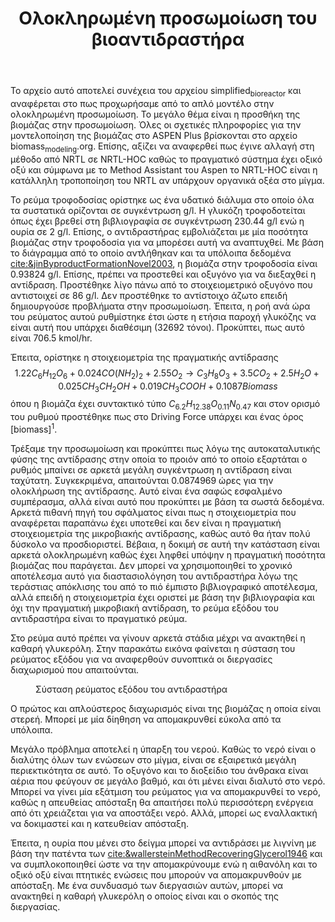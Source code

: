 #+TITLE: Ολοκληρωμένη προσωμοίωση του βιοαντιδραστήρα

Το αρχείο αυτό αποτελεί συνέχεια του αρχείου simplified_bioreactor και αναφέρεται στο πως προχωρήσαμε από το απλό μοντέλο στην ολοκληρωμένη προσωμοίωση. Το μεγάλο θέμα είναι η προσθήκη της βιομάζας στην προσωμοίωση. Όλες οι σχετικές πληροφορίες για την μοντελοποίηση της βιομάζας στο ASPEN Plus βρίσκονται στο αρχείο biomass_modeling.org. Επίσης, αξίζει να αναφερθεί πως έγινε αλλαγή στη μέθοδο από NRTL σε NRTL-HOC καθώς το πραγματικό σύστημα έχει οξικό οξύ και σύμφωνα με το Method Assistant του Aspen το NRTL-HOC είναι η κατάλληλη τροποποίηση του NRTL αν υπάρχουν οργανικά οξέα στο μίγμα.

Το ρεύμα τροφοδοσίας ορίστηκε ως ένα υδατικό διάλυμα στο οποίο όλα τα συστατικά ορίζονται σε συγκέντρωση g/l. Η γλυκόζη τροφοδοτείται όπως έχει βρεθεί στη βιβλιογραφία σε συγκέντρωση 230.44 g/l ενώ η ουρία σε 2 g/l. Επίσης, ο αντιδραστήρας εμβολιάζεται με μία ποσότητα βιομάζας στην τροφοδοσία για να μπορέσει αυτή να αναπτυχθεί. Με βάση το διάγραμμα από το οποίο αντλήθηκαν και τα υπόλοιπα δεδομένα [[cite:&jinByproductFormationNovel2003]], η βιομάζα στην τροφοδοσία είναι 0.93824 g/l. Επίσης, πρέπει να προστεθεί και οξυγόνο για να διεξαχθεί η αντίδραση. Προστέθηκε λίγο πάνω από το στοιχειομετρικό οξυγόνο που αντιστοιχεί σε 86 g/l. Δεν προστέθηκε το αντίστοιχο άζωτο επειδή δημιουργούσε προβλήματα στην προσωμοίωση. Έπειτα, η ροή ανά ώρα του ρεύματος αυτού ρυθμίστηκε έτσι ώστε η ετήσια παροχή γλυκόζης να είναι αυτή που υπάρχει διαθέσιμη (32692 τόνοι). Προκύπτει, πως αυτό είναι 706.5 kmol/hr.

Έπειτα, ορίστηκε η στοιχειομετρία της πραγματικής αντίδρασης
\[ 1.22C_6H_{12}O_6 + 0.024CO(NH_2)_2 + 2.55O_2 \rightarrow C_3H_8O_3 + 3.5CO_2 + 2.5H_2O + 0.025 CH_3CH_2OH + 0.019CH_3COOH + 0.1087Biomass \]
όπου η βιομάζα έχει συντακτικό τύπο \( C_{6.2}H_{12.38}O_{0.11}N_{0.47} \) και στον ορισμό του ρυθμού προστέθηκε πως στο Driving Force υπάρχει και ένας όρος [biomass]^1.

Τρέξαμε την προσωμοίωση και προκύπτει πως λόγω της αυτοκαταλυτικής φύσης της αντίδρασης στην οποία το προιόν από το οποίο εξαρτάται ο ρυθμός μπαίνει σε αρκετά μεγάλη συγκέντρωση η αντίδραση είναι ταχύτατη. Συγκεκριμένα, απαιτούνται 0.0874969 ώρες για την ολοκλήρωση της αντίδρασης. Αυτό είναι ένα σαφώς εσφαλμένο συμπέρασμα, αλλά είναι αυτό που προκύπτει με βάση τα σωστά δεδομένα. Αρκετά πιθανή πηγή του σφάλματος είναι πως η στοιχειομετρία που αναφέρεται παραπάνω έχει υποτεθεί και δεν είναι η πραγματική στοιχειομετρία της μικροβιακής αντίδρασης, καθώς αυτό θα ήταν πολύ δύσκολο να προσδιοριστεί. Βέβαια, η δοκιμή σε αυτή την κατάσταση είναι αρκετά ολοκληρωμένη καθώς έχει ληφθεί υπόψην η πραγματική ποσότητα βιομάζας που παράγεται. Δεν μπορεί να χρησιμοποιηθεί το χρονικό αποτέλεσμα αυτό για διαστασιολόγηση του αντιδραστήρα λόγω της τεράστιας απόκλισης του από το πιό έμπιστο βιβλιογραφικό αποτέλεσμα, αλλά επειδή η στοιχειομετρία έχει οριστεί με βάση την βιβλιογραφία και όχι την πραγματική μικροβιακή αντίδραση, το ρεύμα εξόδου του αντιδραστήρα είναι το πραγματικό ρεύμα.

Στο ρεύμα αυτό πρέπει να γίνουν αρκετά στάδια μέχρι να ανακτηθεί η καθαρή γλυκερόλη. Στην παρακάτω εικόνα φαίνεται η σύσταση του ρεύματος εξόδου για να αναφερθούν συνοπτικά οι διεργασίες διαχωρισμού που απαιτούνται.
#+CAPTION: Σύσταση ρεύματος εξόδου του αντιδραστήρα
[[file:2022-12-16_18-23-40_screenshot.png]]

Ο πρώτος και απλούστερος διαχωρισμός είναι της βιομάζας η οποία είναι στερεή. Μπορεί με μία δίηθηση να απομακρυνθεί εύκολα από τα υπόλοιπα.

Μεγάλο πρόβλημα αποτελεί η ύπαρξη του νερού. Καθώς το νερό είναι ο διαλύτης όλων των ενώσεων στο μίγμα, είναι σε εξαιρετικά μεγάλη περιεκτικότητα σε αυτό. Το οξυγόνο και το διοξείδιο του άνθρακα είναι αέρια που φεύγουν σε μεγάλο βαθμό, και ότι μένει είναι διαλυτό στο νερό. Μπορεί να γίνει μία εξάτμιση του ρεύματος για να απομακρυνθεί το νερό, καθώς η απευθείας απόσταξη θα απαιτήσει πολύ περισσότερη ενέργεια από ότι χρειάζεται για να αποστάξει νερό. Αλλά, μπορεί ως εναλλακτική να δοκιμαστεί και η κατευθείαν απόσταξη.

Έπειτα, η ουρία που μένει στο δείγμα μπορεί να αντιδράσει με λιγνίνη με βάση την πατέντα των [[cite:&wallersteinMethodRecoveringGlycerol1946]] και να συμπλοκοποιηθεί ώστε να την απομακρύνουμε ενώ η αιθανόλη και το οξικό οξύ είναι πτητικές ενώσεις που μπορούν να απομακρυνθούν με απόσταξη. Με ένα συνδυασμό των διεργασιών αυτών, μπορεί να ανακτηθεί η καθαρή γλυκερόλη ο οποίος είναι και ο σκοπός της διεργασίας.
